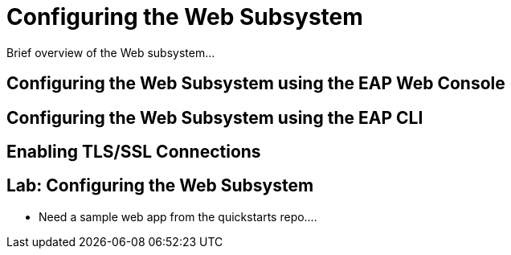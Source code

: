 = Configuring the Web Subsystem

Brief overview of the Web subsystem...

== Configuring the Web Subsystem using the EAP Web Console

== Configuring the Web Subsystem using the EAP CLI

== Enabling TLS/SSL Connections

== Lab: Configuring the Web Subsystem

* Need a sample web app from the quickstarts repo....
